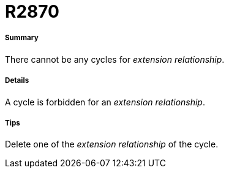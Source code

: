 // Disable all captions for figures.
:!figure-caption:
// Path to the stylesheet files
:stylesdir: .

[[R2870]]

[[r2870]]
= R2870

[[Summary]]

[[summary]]
===== Summary

There cannot be any cycles for _extension relationship_.

[[Details]]

[[details]]
===== Details

A cycle is forbidden for an _extension relationship_.

[[Tips]]

[[tips]]
===== Tips

Delete one of the _extension relationship_ of the cycle.



